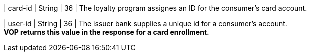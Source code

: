 
| card-id
| String
| 36
| The loyalty program assignes an ID for the consumer's card account.

| user-id
| String
| 36
| The issuer bank supplies a unique id for a consumer’s account. +
*VOP returns this value in the response for a card enrollment.*

//-